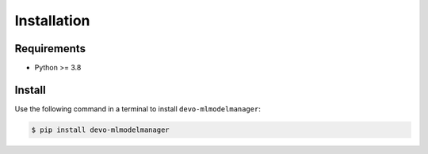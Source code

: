 Installation
============

Requirements
------------

* Python >= 3.8


Install
-------

Use the following command in a terminal to install ``devo-mlmodelmanager``:

.. code-block:: bash

    $ pip install devo-mlmodelmanager
